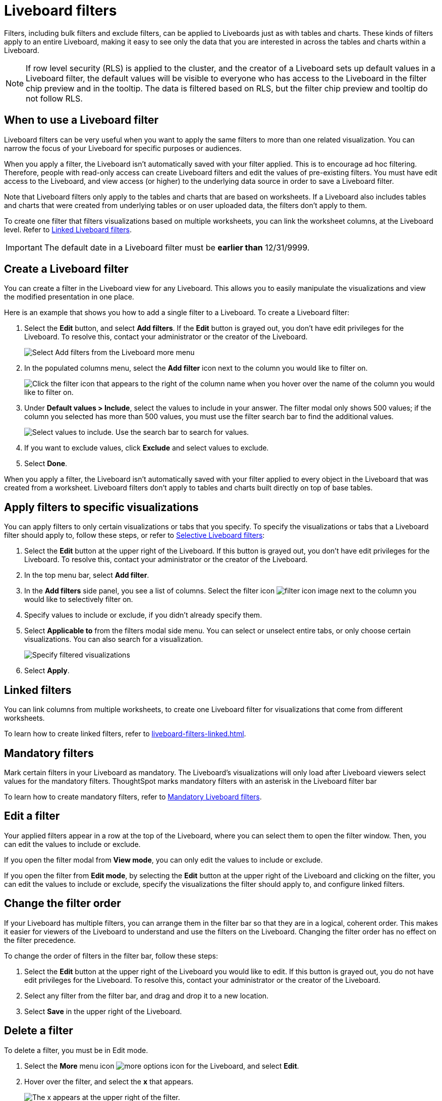 = Liveboard filters
:last_updated: 11/26/2024
:experimental:
:page-partial:
:page-aliases: pinboard-filters.adoc
:linkattrs:
:description: Filters, including bulk filters and exclude filters, can be applied to Liveboards just as with tables and charts.
:jira: SCAL-183714

Filters, including bulk filters and exclude filters, can be applied to Liveboards just as with tables and charts.
These kinds of filters apply to an entire Liveboard, making it easy to see only the data that you are interested in across the tables and charts within a Liveboard.

NOTE: If row level security (RLS) is applied to the cluster, and the creator of a Liveboard sets up default values in a Liveboard filter, the default values will be visible to everyone who has access to the Liveboard in the filter chip preview and in the tooltip. The data is filtered based on RLS, but the filter chip preview and tooltip do not follow RLS.

== When to use a Liveboard filter

Liveboard filters can be very useful when you want to apply the same filters to more than one related visualization.
You can narrow the focus of your Liveboard for specific purposes or audiences.

When you apply a filter, the Liveboard isn't automatically saved with your filter applied.
This is to encourage ad hoc filtering.
Therefore, people with read-only access can create Liveboard filters and edit the values of pre-existing filters.
You must have edit access to the Liveboard, and view access (or higher) to the underlying data source in order to save a Liveboard filter.

Note that Liveboard filters only apply to the tables and charts that are based on worksheets.
If a Liveboard also includes tables and charts that were created from underlying tables or on user uploaded data, the filters don't apply to them.

To create one filter that filters visualizations based on multiple worksheets, you can link the worksheet columns, at the Liveboard level.
Refer to xref:liveboard-filters-linked.adoc[Linked Liveboard filters].

IMPORTANT: The default date in a Liveboard filter must be *earlier than* 12/31/9999.

== Create a Liveboard filter

You can create a filter in the Liveboard view for any Liveboard.
This allows you to easily manipulate the visualizations and view the modified presentation in one place.

Here is an example that shows you how to add a single filter to a Liveboard.
To create a Liveboard filter:

. Select the *Edit* button, and select *Add filters*. If the *Edit* button is grayed out, you don't have edit privileges for the Liveboard. To resolve this, contact your administrator or the creator of the Liveboard.
+
image::add-pinboard-filters.png[Select Add filters from the Liveboard more menu]

. In the populated columns menu, select the *Add filter* icon next to the column you would like to filter on.
+
image::add_filters_menu.png[Click the filter icon that appears to the right of the column name when you hover over the name of the column you would like to filter on.]

. Under *Default values > Include*, select the values to include in your answer. The filter modal only shows 500 values; if the column you selected has more than 500 values, you must use the filter search bar to find the additional values.
+
image::column-filter-new-experience.png[Select values to include. Use the search bar to search for values.]

. If you want to exclude values, click *Exclude* and select values to exclude.

. Select *Done*.

When you apply a filter, the Liveboard isn't automatically saved with your filter applied to every object in the Liveboard that was created from a worksheet.
Liveboard filters don't apply to tables and charts built directly on   top of base tables.

== Apply filters to specific visualizations

You can apply filters to only certain visualizations or tabs that you specify.
To specify the visualizations or tabs that a Liveboard filter should apply to, follow these steps, or refer to xref:liveboard-filters-selective.adoc[Selective Liveboard filters]:

. Select the *Edit* button at the upper right of the Liveboard. If this button is grayed out, you don't have edit privileges for the Liveboard. To resolve this, contact your administrator or the creator of the Liveboard.

. In the top menu bar, select *Add filter*.

. In the *Add filters* side panel, you see a list of columns. Select the filter icon image:icon-filter-10px.png[filter icon image] next to the column you would like to selectively filter on.

. Specify values to include or exclude, if you didn't already specify them.

. Select *Applicable to* from the filters modal side menu. You can select or unselect entire tabs, or only choose certain visualizations. You can also search for a visualization.
+
image::filter-applicable-to-new-experience.png[Specify filtered visualizations]
. Select *Apply*.

== Linked filters
You can link columns from multiple worksheets, to create one Liveboard filter for visualizations that come from different worksheets.

To learn how to create linked filters, refer to xref:liveboard-filters-linked.adoc[].

== Mandatory filters

Mark certain filters in your Liveboard as mandatory. The Liveboard's visualizations will only load after Liveboard viewers select values for the mandatory filters. ThoughtSpot marks mandatory filters with an asterisk in the Liveboard filter bar

To learn how to create mandatory filters, refer to xref:liveboard-filters-mandatory.adoc[Mandatory Liveboard filters].


== Edit a filter

Your applied filters appear in a row at the top of the Liveboard, where you can select them to open the filter window. Then, you can edit the values to include or exclude.

If you open the filter modal from *View mode*, you can only edit the values to include or exclude.

If you open the filter from *Edit mode*, by selecting the *Edit* button at the upper right of the Liveboard and clicking on the filter, you can edit the values to include or exclude, specify the visualizations the filter should apply to, and configure linked filters.

[#order]
== Change the filter order
If your Liveboard has multiple filters, you can arrange them in the filter bar so that they are in a logical, coherent order. This makes it easier for viewers of the Liveboard to understand and use the filters on the Liveboard. Changing the filter order has no effect on the filter precedence.

To change the order of filters in the filter bar, follow these steps:

. Select the *Edit* button at the upper right of the Liveboard you would like to edit. If this button is grayed out, you do not have edit privileges for the Liveboard. To resolve this, contact your administrator or the creator of the Liveboard.
. Select any filter from the filter bar, and drag and drop it to a new location.
. Select *Save* in the upper right of the Liveboard.


== Delete a filter
To delete a filter, you must be in Edit mode.

. Select the *More* menu icon image:icon-more-10px.png[more options icon] for the Liveboard, and select *Edit*.

. Hover over the filter, and select the *x* that appears.
+
image::filter_appears.png[The x appears at the upper right of the filter.]
